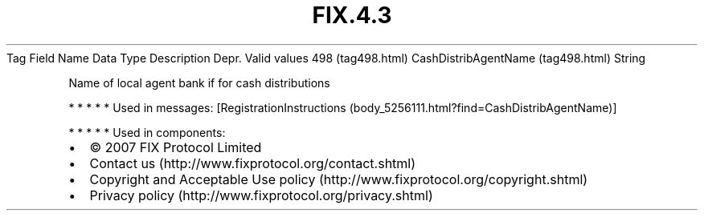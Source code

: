 .TH FIX.4.3 "" "" "Tag #498"
Tag
Field Name
Data Type
Description
Depr.
Valid values
498 (tag498.html)
CashDistribAgentName (tag498.html)
String
.PP
Name of local agent bank if for cash distributions
.PP
   *   *   *   *   *
Used in messages:
[RegistrationInstructions (body_5256111.html?find=CashDistribAgentName)]
.PP
   *   *   *   *   *
Used in components:

.PD 0
.P
.PD

.PP
.PP
.IP \[bu] 2
© 2007 FIX Protocol Limited
.IP \[bu] 2
Contact us (http://www.fixprotocol.org/contact.shtml)
.IP \[bu] 2
Copyright and Acceptable Use policy (http://www.fixprotocol.org/copyright.shtml)
.IP \[bu] 2
Privacy policy (http://www.fixprotocol.org/privacy.shtml)
